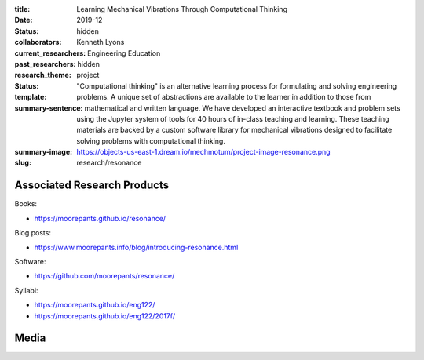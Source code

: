:title: Learning Mechanical Vibrations Through Computational Thinking
:date: 2019-12
:status: hidden
:collaborators: Kenneth Lyons
:current_researchers:
:past_researchers:
:research_theme: Engineering Education
:status: hidden
:template: project
:summary-sentence: "Computational thinking" is an alternative learning process
                   for formulating and solving engineering problems. A unique
                   set of abstractions are available to the learner in addition
                   to those from mathematical and written language. We have
                   developed an interactive textbook and problem sets using the
                   Jupyter system of tools for 40 hours of in-class teaching
                   and learning. These teaching materials are backed by a
                   custom software library for mechanical vibrations designed
                   to facilitate solving problems with computational thinking.
:summary-image: https://objects-us-east-1.dream.io/mechmotum/project-image-resonance.png
:slug: research/resonance

Associated Research Products
============================

Books:

- https://moorepants.github.io/resonance/

Blog posts:

- https://www.moorepants.info/blog/introducing-resonance.html

Software:

- https://github.com/moorepants/resonance/

Syllabi:

- https://moorepants.github.io/eng122/
- https://moorepants.github.io/eng122/2017f/

Media
=====

.. raw:: html

   <iframe width="560" height="315"
   src="https://www.youtube.com/embed/3QWKDGe528c" frameborder="0"
   allow="accelerometer; autoplay; encrypted-media; gyroscope;
   picture-in-picture" allowfullscreen></iframe>

.. raw:: html

   <iframe
   src="https://docs.google.com/presentation/d/e/2PACX-1vTDGMxMdvQV5GS9mVbMv1wJ5Csqxb8gzir8kut4YbrDOumN87SrN2L5t8Cri0zR2h3hs9b6Nzj-mzfD/embed?start=false&loop=false&delayms=3000"
   frameborder="0" width="960" height="749" allowfullscreen="true"
   mozallowfullscreen="true" webkitallowfullscreen="true"></iframe>
